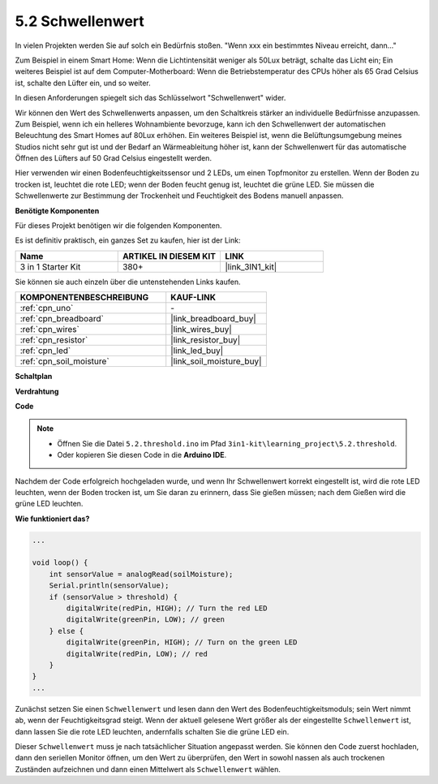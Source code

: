 .. _ar_threshold:

5.2 Schwellenwert
=======================

In vielen Projekten werden Sie auf solch ein Bedürfnis stoßen.
"Wenn xxx ein bestimmtes Niveau erreicht, dann..."

Zum Beispiel in einem Smart Home: Wenn die Lichtintensität weniger als 50Lux beträgt, schalte das Licht ein;
Ein weiteres Beispiel ist auf dem Computer-Motherboard: Wenn die Betriebstemperatur des CPUs höher als 65 Grad Celsius ist, schalte den Lüfter ein, und so weiter.

In diesen Anforderungen spiegelt sich das Schlüsselwort "Schwellenwert" wider.

Wir können den Wert des Schwellenwerts anpassen, um den Schaltkreis stärker an individuelle Bedürfnisse anzupassen.
Zum Beispiel, wenn ich ein helleres Wohnambiente bevorzuge, kann ich den Schwellenwert der automatischen Beleuchtung des Smart Homes auf 80Lux erhöhen.
Ein weiteres Beispiel ist, wenn die Belüftungsumgebung meines Studios nicht sehr gut ist und der Bedarf an Wärmeableitung höher ist, kann der Schwellenwert für das automatische Öffnen des Lüfters auf 50 Grad Celsius eingestellt werden.

Hier verwenden wir einen Bodenfeuchtigkeitssensor und 2 LEDs, um einen Topfmonitor zu erstellen. Wenn der Boden zu trocken ist, leuchtet die rote LED; wenn der Boden feucht genug ist, leuchtet die grüne LED. Sie müssen die Schwellenwerte zur Bestimmung der Trockenheit und Feuchtigkeit des Bodens manuell anpassen.

**Benötigte Komponenten**

Für dieses Projekt benötigen wir die folgenden Komponenten.

Es ist definitiv praktisch, ein ganzes Set zu kaufen, hier ist der Link:

.. list-table::
    :widths: 20 20 20
    :header-rows: 1

    *   - Name	
        - ARTIKEL IN DIESEM KIT
        - LINK
    *   - 3 in 1 Starter Kit
        - 380+
        - |link_3IN1_kit|

Sie können sie auch einzeln über die untenstehenden Links kaufen.

.. list-table::
    :widths: 30 20
    :header-rows: 1

    *   - KOMPONENTENBESCHREIBUNG
        - KAUF-LINK

    *   - :ref:`cpn_uno`
        - \-
    *   - :ref:`cpn_breadboard`
        - |link_breadboard_buy|
    *   - :ref:`cpn_wires`
        - |link_wires_buy|
    *   - :ref:`cpn_resistor`
        - |link_resistor_buy|
    *   - :ref:`cpn_led`
        - |link_led_buy|
    *   - :ref:`cpn_soil_moisture`
        - |link_soil_moisture_buy|

**Schaltplan**

.. image:: img/circuit_8.2_threshold.png

**Verdrahtung**

.. image:: img/5.2_threshold_bb.png
    :width: 600
    :align: center

**Code**

.. note::

    * Öffnen Sie die Datei ``5.2.threshold.ino`` im Pfad ``3in1-kit\learning_project\5.2.threshold``.
    * Oder kopieren Sie diesen Code in die **Arduino IDE**.
    

.. raw:: html
    
    <iframe src=https://create.arduino.cc/editor/sunfounder01/9936413a-6e6c-4e57-b0c6-5df58dd48a3c/preview?embed style="height:510px;width:100%;margin:10px 0" frameborder=0></iframe>
    
Nachdem der Code erfolgreich hochgeladen wurde, und wenn Ihr Schwellenwert korrekt eingestellt ist, wird die rote LED leuchten, wenn der Boden trocken ist, um Sie daran zu erinnern, dass Sie gießen müssen; nach dem Gießen wird die grüne LED leuchten.

**Wie funktioniert das?**

.. code-block:: Arduino

    ...

    void loop() {
        int sensorValue = analogRead(soilMoisture);
        Serial.println(sensorValue);
        if (sensorValue > threshold) {
            digitalWrite(redPin, HIGH); // Turn the red LED
            digitalWrite(greenPin, LOW); // green
        } else {
            digitalWrite(greenPin, HIGH); // Turn on the green LED
            digitalWrite(redPin, LOW); // red
        }
    }
    ...

Zunächst setzen Sie einen ``Schwellenwert`` und lesen dann den Wert des Bodenfeuchtigkeitsmoduls; sein Wert nimmt ab, wenn der Feuchtigkeitsgrad steigt. Wenn der aktuell gelesene Wert größer als der eingestellte ``Schwellenwert`` ist, dann lassen Sie die rote LED leuchten, andernfalls schalten Sie die grüne LED ein.

Dieser ``Schwellenwert`` muss je nach tatsächlicher Situation angepasst werden. Sie können den Code zuerst hochladen, dann den seriellen Monitor öffnen, um den Wert zu überprüfen, den Wert in sowohl nassen als auch trockenen Zuständen aufzeichnen und dann einen Mittelwert als ``Schwellenwert`` wählen.

